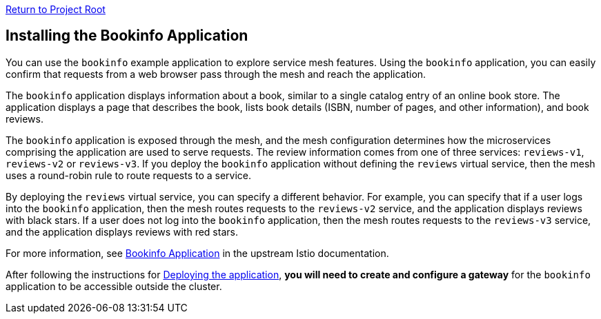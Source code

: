 link:../README.adoc[Return to Project Root]

== Installing the Bookinfo Application

You can use the `bookinfo` example application to explore service mesh features. 
Using the `bookinfo` application, you can easily confirm that requests from a 
web browser pass through the mesh and reach the application.

The `bookinfo` application displays information about a book, similar to a 
single catalog entry of an online book store. The application displays a page 
that describes the book, lists book details (ISBN, number of pages, and other 
information), and book reviews.

The `bookinfo` application is exposed through the mesh, and the mesh configuration 
determines how the microservices comprising the application are used to serve 
requests. The review information comes from one of three services: `reviews-v1`, 
`reviews-v2` or `reviews-v3`. If you deploy the `bookinfo` application without 
defining the `reviews` virtual service, then the mesh uses a round-robin rule to 
route requests to a service.

By deploying the `reviews` virtual service, you can specify a different behavior. 
For example, you can specify that if a user logs into the `bookinfo` application, 
then the mesh routes requests to the `reviews-v2` service, and the application 
displays reviews with black stars. If a user does not log into the `bookinfo` 
application, then the mesh routes requests to the `reviews-v3` service, and the 
application displays reviews with red stars.

For more information, see https://istio.io/latest/docs/examples/bookinfo/[Bookinfo Application] in the upstream Istio documentation.

After following the instructions for https://istio.io/latest/docs/examples/bookinfo/#start-the-application-services[Deploying the application], *you 
will need to create and configure a gateway* for the `bookinfo` application to 
be accessible outside the cluster.
